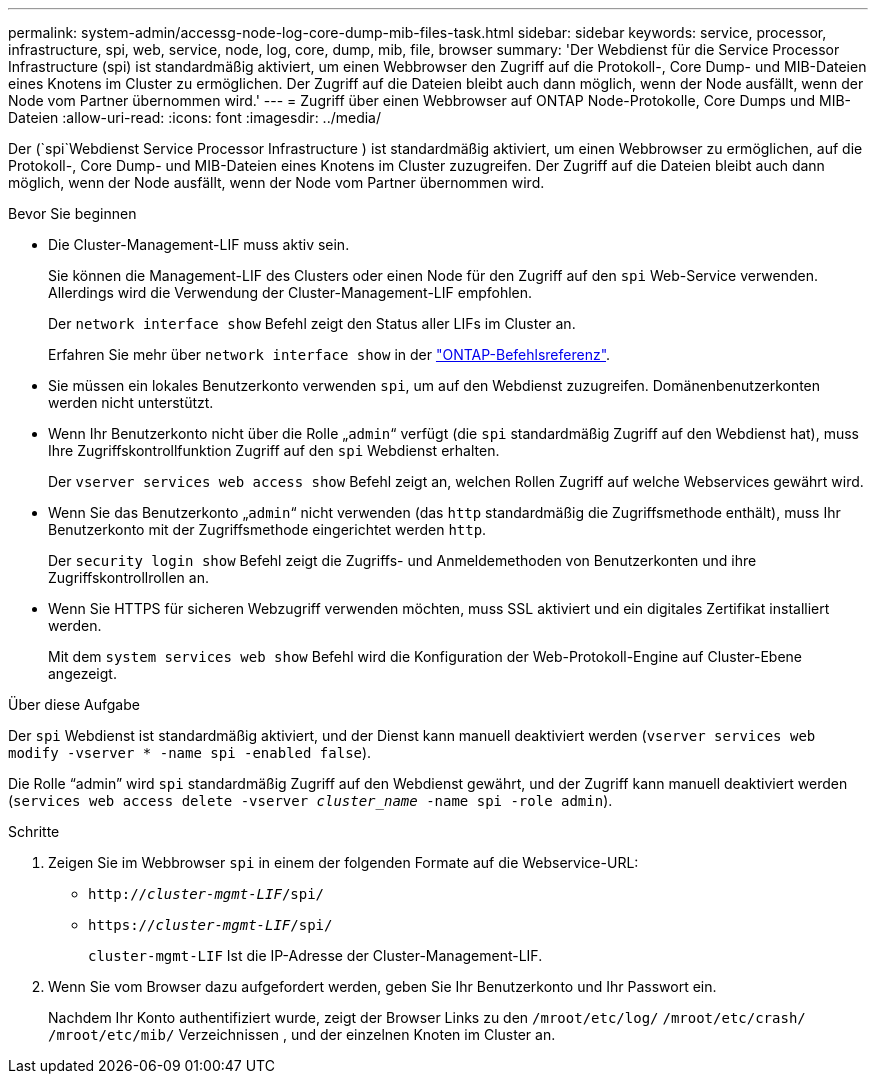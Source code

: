 ---
permalink: system-admin/accessg-node-log-core-dump-mib-files-task.html 
sidebar: sidebar 
keywords: service, processor, infrastructure, spi, web, service, node, log, core, dump, mib, file, browser 
summary: 'Der Webdienst für die Service Processor Infrastructure (spi) ist standardmäßig aktiviert, um einen Webbrowser den Zugriff auf die Protokoll-, Core Dump- und MIB-Dateien eines Knotens im Cluster zu ermöglichen. Der Zugriff auf die Dateien bleibt auch dann möglich, wenn der Node ausfällt, wenn der Node vom Partner übernommen wird.' 
---
= Zugriff über einen Webbrowser auf ONTAP Node-Protokolle, Core Dumps und MIB-Dateien
:allow-uri-read: 
:icons: font
:imagesdir: ../media/


[role="lead"]
Der (`spi`Webdienst Service Processor Infrastructure ) ist standardmäßig aktiviert, um einen Webbrowser zu ermöglichen, auf die Protokoll-, Core Dump- und MIB-Dateien eines Knotens im Cluster zuzugreifen. Der Zugriff auf die Dateien bleibt auch dann möglich, wenn der Node ausfällt, wenn der Node vom Partner übernommen wird.

.Bevor Sie beginnen
* Die Cluster-Management-LIF muss aktiv sein.
+
Sie können die Management-LIF des Clusters oder einen Node für den Zugriff auf den `spi` Web-Service verwenden. Allerdings wird die Verwendung der Cluster-Management-LIF empfohlen.

+
Der `network interface show` Befehl zeigt den Status aller LIFs im Cluster an.

+
Erfahren Sie mehr über `network interface show` in der link:https://docs.netapp.com/us-en/ontap-cli/network-interface-show.html["ONTAP-Befehlsreferenz"^].

* Sie müssen ein lokales Benutzerkonto verwenden `spi`, um auf den Webdienst zuzugreifen. Domänenbenutzerkonten werden nicht unterstützt.
* Wenn Ihr Benutzerkonto nicht über die Rolle „`admin`“ verfügt (die `spi` standardmäßig Zugriff auf den Webdienst hat), muss Ihre Zugriffskontrollfunktion Zugriff auf den `spi` Webdienst erhalten.
+
Der `vserver services web access show` Befehl zeigt an, welchen Rollen Zugriff auf welche Webservices gewährt wird.

* Wenn Sie das Benutzerkonto „`admin`“ nicht verwenden (das `http` standardmäßig die Zugriffsmethode enthält), muss Ihr Benutzerkonto mit der Zugriffsmethode eingerichtet werden `http`.
+
Der `security login show` Befehl zeigt die Zugriffs- und Anmeldemethoden von Benutzerkonten und ihre Zugriffskontrollrollen an.

* Wenn Sie HTTPS für sicheren Webzugriff verwenden möchten, muss SSL aktiviert und ein digitales Zertifikat installiert werden.
+
Mit dem `system services web show` Befehl wird die Konfiguration der Web-Protokoll-Engine auf Cluster-Ebene angezeigt.



.Über diese Aufgabe
Der `spi` Webdienst ist standardmäßig aktiviert, und der Dienst kann manuell deaktiviert werden (`vserver services web modify -vserver * -name spi -enabled false`).

Die Rolle "`admin`" wird `spi` standardmäßig Zugriff auf den Webdienst gewährt, und der Zugriff kann manuell deaktiviert werden (`services web access delete -vserver _cluster_name_ -name spi -role admin`).

.Schritte
. Zeigen Sie im Webbrowser `spi` in einem der folgenden Formate auf die Webservice-URL:
+
** `http://_cluster-mgmt-LIF_/spi/`
** `https://_cluster-mgmt-LIF_/spi/`
+
`cluster-mgmt-LIF` Ist die IP-Adresse der Cluster-Management-LIF.



. Wenn Sie vom Browser dazu aufgefordert werden, geben Sie Ihr Benutzerkonto und Ihr Passwort ein.
+
Nachdem Ihr Konto authentifiziert wurde, zeigt der Browser Links zu den `/mroot/etc/log/` `/mroot/etc/crash/` `/mroot/etc/mib/` Verzeichnissen , und der einzelnen Knoten im Cluster an.


